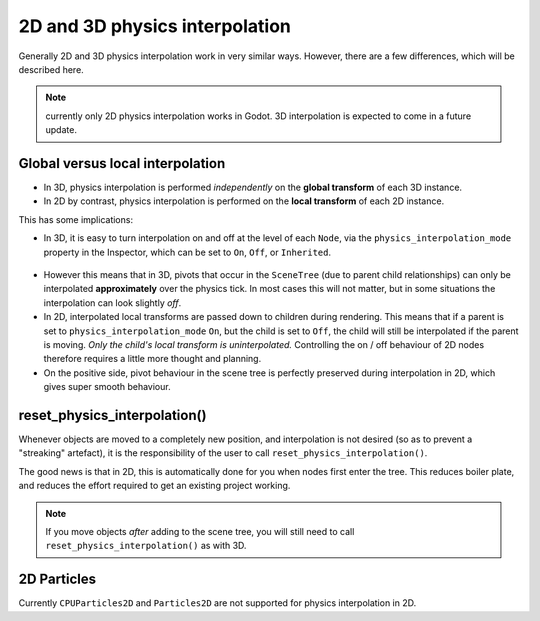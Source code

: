 .. _doc_2d_and_3d_physics_interpolation:

2D and 3D physics interpolation
===============================

Generally 2D and 3D physics interpolation work in very similar ways. However,
there are a few differences, which will be described here.

.. note:: currently only 2D physics interpolation works in Godot.
          3D interpolation is expected to come in a future update.

Global versus local interpolation
---------------------------------

- In 3D, physics interpolation is performed *independently* on the **global
  transform** of each 3D instance.
- In 2D by contrast, physics interpolation is performed on the **local
  transform** of each 2D instance.

This has some implications:

- In 3D, it is easy to turn interpolation on and off at the level of each
  ``Node``, via the ``physics_interpolation_mode`` property in the Inspector,
  which can be set to ``On``, ``Off``, or ``Inherited``.

.. figure:: img/physics_interpolation_mode.webp
    :align: center

- However this means that in 3D, pivots that occur in the ``SceneTree``
  (due to parent child relationships) can only be interpolated
  **approximately** over the physics tick. In most cases this will not
  matter, but in some situations the interpolation can look slightly *off*.
- In 2D, interpolated local transforms are passed down to children during
  rendering. This means that if a parent is set to
  ``physics_interpolation_mode`` ``On``, but the child is set to ``Off``,
  the child will still be interpolated if the parent is moving. *Only the
  child's local transform is uninterpolated.* Controlling the on / off
  behaviour of 2D nodes therefore requires a little more thought and planning.
- On the positive side, pivot behaviour in the scene tree is perfectly
  preserved during interpolation in 2D, which gives super smooth behaviour.

reset_physics_interpolation()
-----------------------------

Whenever objects are moved to a completely new position, and interpolation is
not desired (so as to prevent a "streaking" artefact), it is the
responsibility of the user to call ``reset_physics_interpolation()``.

The good news is that in 2D, this is automatically done for you when nodes
first enter the tree. This reduces boiler plate, and reduces the effort
required to get an existing project working.

.. note:: If you move objects *after* adding to the scene tree, you will still
          need to call ``reset_physics_interpolation()`` as with 3D.

2D Particles
------------

Currently ``CPUParticles2D`` and ``Particles2D`` are not supported for physics
interpolation in 2D.
